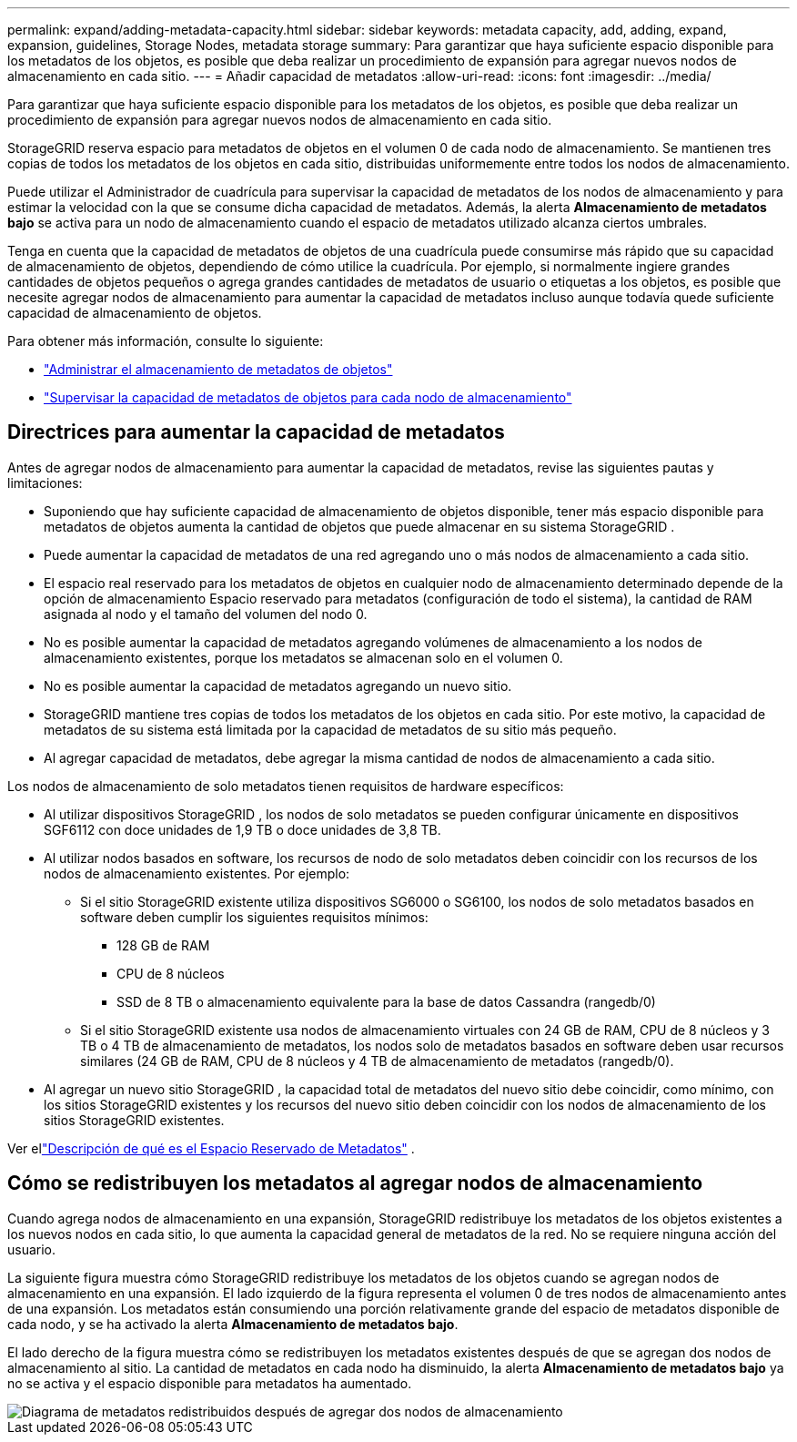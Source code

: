---
permalink: expand/adding-metadata-capacity.html 
sidebar: sidebar 
keywords: metadata capacity, add, adding, expand, expansion, guidelines, Storage Nodes, metadata storage 
summary: Para garantizar que haya suficiente espacio disponible para los metadatos de los objetos, es posible que deba realizar un procedimiento de expansión para agregar nuevos nodos de almacenamiento en cada sitio. 
---
= Añadir capacidad de metadatos
:allow-uri-read: 
:icons: font
:imagesdir: ../media/


[role="lead"]
Para garantizar que haya suficiente espacio disponible para los metadatos de los objetos, es posible que deba realizar un procedimiento de expansión para agregar nuevos nodos de almacenamiento en cada sitio.

StorageGRID reserva espacio para metadatos de objetos en el volumen 0 de cada nodo de almacenamiento.  Se mantienen tres copias de todos los metadatos de los objetos en cada sitio, distribuidas uniformemente entre todos los nodos de almacenamiento.

Puede utilizar el Administrador de cuadrícula para supervisar la capacidad de metadatos de los nodos de almacenamiento y para estimar la velocidad con la que se consume dicha capacidad de metadatos.  Además, la alerta *Almacenamiento de metadatos bajo* se activa para un nodo de almacenamiento cuando el espacio de metadatos utilizado alcanza ciertos umbrales.

Tenga en cuenta que la capacidad de metadatos de objetos de una cuadrícula puede consumirse más rápido que su capacidad de almacenamiento de objetos, dependiendo de cómo utilice la cuadrícula.  Por ejemplo, si normalmente ingiere grandes cantidades de objetos pequeños o agrega grandes cantidades de metadatos de usuario o etiquetas a los objetos, es posible que necesite agregar nodos de almacenamiento para aumentar la capacidad de metadatos incluso aunque todavía quede suficiente capacidad de almacenamiento de objetos.

Para obtener más información, consulte lo siguiente:

* link:../admin/managing-object-metadata-storage.html["Administrar el almacenamiento de metadatos de objetos"]
* link:../monitor/monitoring-storage-capacity.html#monitor-object-metadata-capacity-for-each-storage-node["Supervisar la capacidad de metadatos de objetos para cada nodo de almacenamiento"]




== Directrices para aumentar la capacidad de metadatos

Antes de agregar nodos de almacenamiento para aumentar la capacidad de metadatos, revise las siguientes pautas y limitaciones:

* Suponiendo que hay suficiente capacidad de almacenamiento de objetos disponible, tener más espacio disponible para metadatos de objetos aumenta la cantidad de objetos que puede almacenar en su sistema StorageGRID .
* Puede aumentar la capacidad de metadatos de una red agregando uno o más nodos de almacenamiento a cada sitio.
* El espacio real reservado para los metadatos de objetos en cualquier nodo de almacenamiento determinado depende de la opción de almacenamiento Espacio reservado para metadatos (configuración de todo el sistema), la cantidad de RAM asignada al nodo y el tamaño del volumen del nodo 0.
* No es posible aumentar la capacidad de metadatos agregando volúmenes de almacenamiento a los nodos de almacenamiento existentes, porque los metadatos se almacenan solo en el volumen 0.
* No es posible aumentar la capacidad de metadatos agregando un nuevo sitio.
* StorageGRID mantiene tres copias de todos los metadatos de los objetos en cada sitio.  Por este motivo, la capacidad de metadatos de su sistema está limitada por la capacidad de metadatos de su sitio más pequeño.
* Al agregar capacidad de metadatos, debe agregar la misma cantidad de nodos de almacenamiento a cada sitio.


Los nodos de almacenamiento de solo metadatos tienen requisitos de hardware específicos:

* Al utilizar dispositivos StorageGRID , los nodos de solo metadatos se pueden configurar únicamente en dispositivos SGF6112 con doce unidades de 1,9 TB o doce unidades de 3,8 TB.
* Al utilizar nodos basados en software, los recursos de nodo de solo metadatos deben coincidir con los recursos de los nodos de almacenamiento existentes. Por ejemplo:
+
** Si el sitio StorageGRID existente utiliza dispositivos SG6000 o SG6100, los nodos de solo metadatos basados ​​en software deben cumplir los siguientes requisitos mínimos:
+
*** 128 GB de RAM
*** CPU de 8 núcleos
*** SSD de 8 TB o almacenamiento equivalente para la base de datos Cassandra (rangedb/0)


** Si el sitio StorageGRID existente usa nodos de almacenamiento virtuales con 24 GB de RAM, CPU de 8 núcleos y 3 TB o 4 TB de almacenamiento de metadatos, los nodos solo de metadatos basados ​​en software deben usar recursos similares (24 GB de RAM, CPU de 8 núcleos y 4 TB de almacenamiento de metadatos (rangedb/0).


* Al agregar un nuevo sitio StorageGRID , la capacidad total de metadatos del nuevo sitio debe coincidir, como mínimo, con los sitios StorageGRID existentes y los recursos del nuevo sitio deben coincidir con los nodos de almacenamiento de los sitios StorageGRID existentes.


Ver ellink:../admin/managing-object-metadata-storage.html["Descripción de qué es el Espacio Reservado de Metadatos"] .



== Cómo se redistribuyen los metadatos al agregar nodos de almacenamiento

Cuando agrega nodos de almacenamiento en una expansión, StorageGRID redistribuye los metadatos de los objetos existentes a los nuevos nodos en cada sitio, lo que aumenta la capacidad general de metadatos de la red.  No se requiere ninguna acción del usuario.

La siguiente figura muestra cómo StorageGRID redistribuye los metadatos de los objetos cuando se agregan nodos de almacenamiento en una expansión.  El lado izquierdo de la figura representa el volumen 0 de tres nodos de almacenamiento antes de una expansión.  Los metadatos están consumiendo una porción relativamente grande del espacio de metadatos disponible de cada nodo, y se ha activado la alerta *Almacenamiento de metadatos bajo*.

El lado derecho de la figura muestra cómo se redistribuyen los metadatos existentes después de que se agregan dos nodos de almacenamiento al sitio.  La cantidad de metadatos en cada nodo ha disminuido, la alerta *Almacenamiento de metadatos bajo* ya no se activa y el espacio disponible para metadatos ha aumentado.

image::../media/metadata_space_after_expansion.png[Diagrama de metadatos redistribuidos después de agregar dos nodos de almacenamiento]
